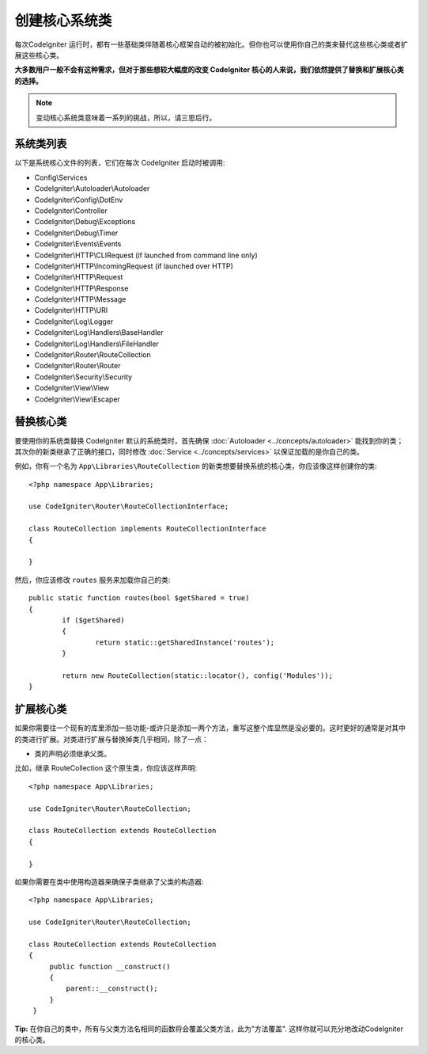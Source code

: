 ****************************
创建核心系统类
****************************

每次CodeIgniter 运行时，都有一些基础类伴随着核心框架自动的被初始化。但你也可以使用你自己的类来替代这些核心类或者扩展这些核心类。

**大多数用户一般不会有这种需求，但对于那些想较大幅度的改变 CodeIgniter 核心的人来说，我们依然提供了替换和扩展核心类的选择。**

.. note:: 变动核心系统类意味着一系列的挑战，所以，请三思后行。

系统类列表
=================

以下是系统核心文件的列表，它们在每次 CodeIgniter 启动时被调用:

* Config\\Services
* CodeIgniter\\Autoloader\\Autoloader
* CodeIgniter\\Config\\DotEnv
* CodeIgniter\\Controller
* CodeIgniter\\Debug\\Exceptions
* CodeIgniter\\Debug\\Timer
* CodeIgniter\\Events\\Events
* CodeIgniter\\HTTP\\CLIRequest (if launched from command line only)
* CodeIgniter\\HTTP\\IncomingRequest (if launched over HTTP)
* CodeIgniter\\HTTP\\Request
* CodeIgniter\\HTTP\\Response
* CodeIgniter\\HTTP\\Message
* CodeIgniter\\HTTP\\URI
* CodeIgniter\\Log\\Logger
* CodeIgniter\\Log\\Handlers\\BaseHandler
* CodeIgniter\\Log\\Handlers\\FileHandler
* CodeIgniter\\Router\\RouteCollection
* CodeIgniter\\Router\\Router
* CodeIgniter\\Security\\Security
* CodeIgniter\\View\\View
* CodeIgniter\\View\\Escaper

替换核心类
======================

要使用你的系统类替换 CodeIgniter 默认的系统类时，首先确保 :doc:`Autoloader <../concepts/autoloader>` 能找到你的类；其次你的新类继承了正确的接口，同时修改 :doc:`Service <../concepts/services>` 以保证加载的是你自己的类。

例如，你有一个名为 ``App\Libraries\RouteCollection`` 的新类想要替换系统的核心类，你应该像这样创建你的类::

    <?php namespace App\Libraries;

    use CodeIgniter\Router\RouteCollectionInterface;

    class RouteCollection implements RouteCollectionInterface
    {

    }

然后，你应该修改 ``routes`` 服务来加载你自己的类::

	public static function routes(bool $getShared = true)
	{
		if ($getShared)
		{
			return static::getSharedInstance('routes');
		}

		return new RouteCollection(static::locator(), config('Modules'));
	}

扩展核心类
======================

如果你需要往一个现有的库里添加一些功能-或许只是添加一两个方法，重写这整个库显然是没必要的。这时更好的通常是对其中的类进行扩展。对类进行扩展与替换掉类几乎相同，除了一点：

* 类的声明必须继承父类。

比如，继承 RouteCollection  这个原生类，你应该这样声明::

    <?php namespace App\Libraries;

    use CodeIgniter\Router\RouteCollection;

    class RouteCollection extends RouteCollection
    {

    }

如果你需要在类中使用构造器来确保子类继承了父类的构造器::

    <?php namespace App\Libraries;

    use CodeIgniter\Router\RouteCollection;

    class RouteCollection extends RouteCollection
    {
         public function __construct()
         {
             parent::__construct();
         }
     }

**Tip:**   在你自己的类中，所有与父类方法名相同的函数将会覆盖父类方法，此为"方法覆盖". 这样你就可以充分地改动CodeIgniter 的核心类。
